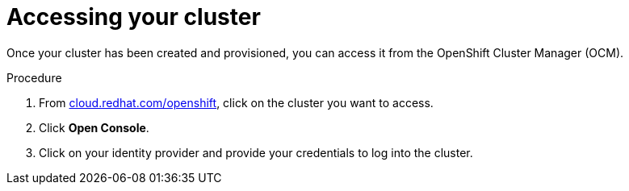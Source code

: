 // Module included in the following assemblies:
//
// * assemblies/assembly-creating-your-cluster.adoc
// * assemblies/assembly-quickstart-osd.adoc

[id="proc-access-cluster_{context}"]
= Accessing your cluster

Once your cluster has been created and provisioned, you can access it from the OpenShift Cluster Manager (OCM).

.Procedure

. From link:https://cloud.redhat.com/openshift[cloud.redhat.com/openshift], click
 on the cluster you want to access.

 . Click *Open Console*.

 . Click on your identity provider and provide your credentials to log into the cluster.
